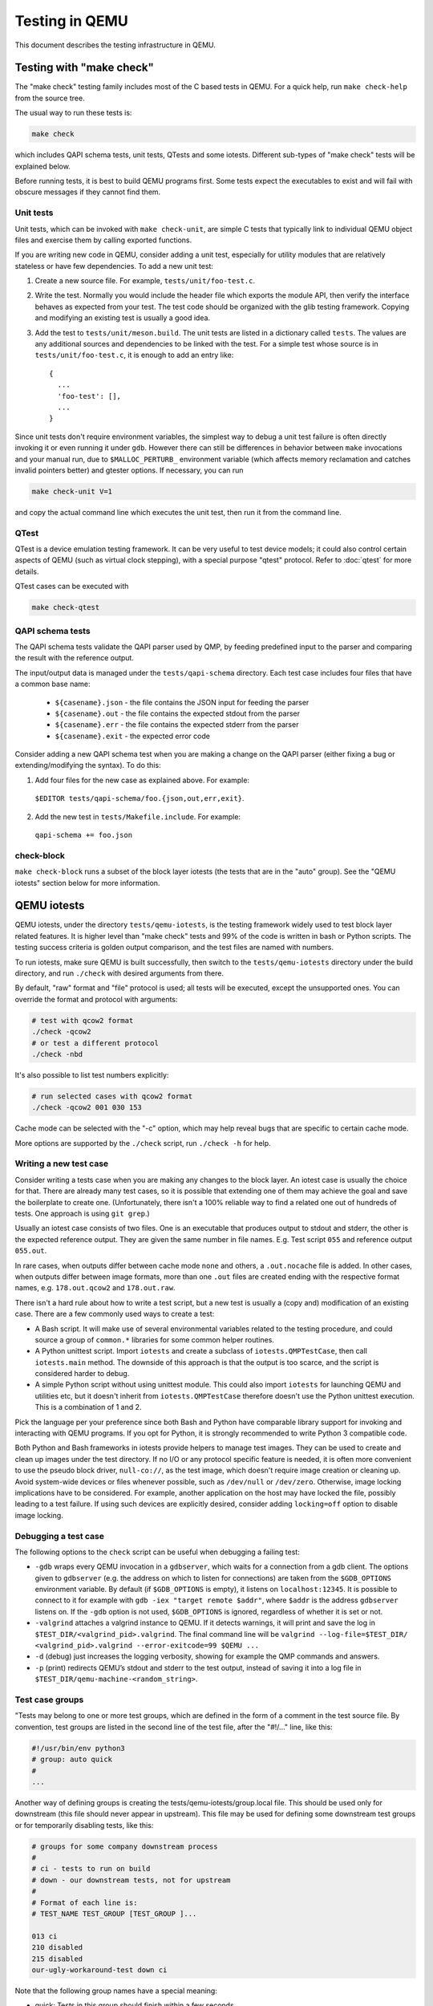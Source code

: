.. _testing:

Testing in QEMU
===============

This document describes the testing infrastructure in QEMU.

Testing with "make check"
-------------------------

The "make check" testing family includes most of the C based tests in QEMU. For
a quick help, run ``make check-help`` from the source tree.

The usual way to run these tests is:

.. code::

  make check

which includes QAPI schema tests, unit tests, QTests and some iotests.
Different sub-types of "make check" tests will be explained below.

Before running tests, it is best to build QEMU programs first. Some tests
expect the executables to exist and will fail with obscure messages if they
cannot find them.

Unit tests
~~~~~~~~~~

Unit tests, which can be invoked with ``make check-unit``, are simple C tests
that typically link to individual QEMU object files and exercise them by
calling exported functions.

If you are writing new code in QEMU, consider adding a unit test, especially
for utility modules that are relatively stateless or have few dependencies. To
add a new unit test:

1. Create a new source file. For example, ``tests/unit/foo-test.c``.

2. Write the test. Normally you would include the header file which exports
   the module API, then verify the interface behaves as expected from your
   test. The test code should be organized with the glib testing framework.
   Copying and modifying an existing test is usually a good idea.

3. Add the test to ``tests/unit/meson.build``. The unit tests are listed in a
   dictionary called ``tests``.  The values are any additional sources and
   dependencies to be linked with the test.  For a simple test whose source
   is in ``tests/unit/foo-test.c``, it is enough to add an entry like::

     {
       ...
       'foo-test': [],
       ...
     }

Since unit tests don't require environment variables, the simplest way to debug
a unit test failure is often directly invoking it or even running it under
``gdb``. However there can still be differences in behavior between ``make``
invocations and your manual run, due to ``$MALLOC_PERTURB_`` environment
variable (which affects memory reclamation and catches invalid pointers better)
and gtester options. If necessary, you can run

.. code::

  make check-unit V=1

and copy the actual command line which executes the unit test, then run
it from the command line.

QTest
~~~~~

QTest is a device emulation testing framework.  It can be very useful to test
device models; it could also control certain aspects of QEMU (such as virtual
clock stepping), with a special purpose "qtest" protocol.  Refer to
:doc:`qtest` for more details.

QTest cases can be executed with

.. code::

   make check-qtest

QAPI schema tests
~~~~~~~~~~~~~~~~~

The QAPI schema tests validate the QAPI parser used by QMP, by feeding
predefined input to the parser and comparing the result with the reference
output.

The input/output data is managed under the ``tests/qapi-schema`` directory.
Each test case includes four files that have a common base name:

  * ``${casename}.json`` - the file contains the JSON input for feeding the
    parser
  * ``${casename}.out`` - the file contains the expected stdout from the parser
  * ``${casename}.err`` - the file contains the expected stderr from the parser
  * ``${casename}.exit`` - the expected error code

Consider adding a new QAPI schema test when you are making a change on the QAPI
parser (either fixing a bug or extending/modifying the syntax). To do this:

1. Add four files for the new case as explained above. For example:

  ``$EDITOR tests/qapi-schema/foo.{json,out,err,exit}``.

2. Add the new test in ``tests/Makefile.include``. For example:

  ``qapi-schema += foo.json``

check-block
~~~~~~~~~~~

``make check-block`` runs a subset of the block layer iotests (the tests that
are in the "auto" group).
See the "QEMU iotests" section below for more information.

QEMU iotests
------------

QEMU iotests, under the directory ``tests/qemu-iotests``, is the testing
framework widely used to test block layer related features. It is higher level
than "make check" tests and 99% of the code is written in bash or Python
scripts.  The testing success criteria is golden output comparison, and the
test files are named with numbers.

To run iotests, make sure QEMU is built successfully, then switch to the
``tests/qemu-iotests`` directory under the build directory, and run ``./check``
with desired arguments from there.

By default, "raw" format and "file" protocol is used; all tests will be
executed, except the unsupported ones. You can override the format and protocol
with arguments:

.. code::

  # test with qcow2 format
  ./check -qcow2
  # or test a different protocol
  ./check -nbd

It's also possible to list test numbers explicitly:

.. code::

  # run selected cases with qcow2 format
  ./check -qcow2 001 030 153

Cache mode can be selected with the "-c" option, which may help reveal bugs
that are specific to certain cache mode.

More options are supported by the ``./check`` script, run ``./check -h`` for
help.

Writing a new test case
~~~~~~~~~~~~~~~~~~~~~~~

Consider writing a tests case when you are making any changes to the block
layer. An iotest case is usually the choice for that. There are already many
test cases, so it is possible that extending one of them may achieve the goal
and save the boilerplate to create one.  (Unfortunately, there isn't a 100%
reliable way to find a related one out of hundreds of tests.  One approach is
using ``git grep``.)

Usually an iotest case consists of two files. One is an executable that
produces output to stdout and stderr, the other is the expected reference
output. They are given the same number in file names. E.g. Test script ``055``
and reference output ``055.out``.

In rare cases, when outputs differ between cache mode ``none`` and others, a
``.out.nocache`` file is added. In other cases, when outputs differ between
image formats, more than one ``.out`` files are created ending with the
respective format names, e.g. ``178.out.qcow2`` and ``178.out.raw``.

There isn't a hard rule about how to write a test script, but a new test is
usually a (copy and) modification of an existing case.  There are a few
commonly used ways to create a test:

* A Bash script. It will make use of several environmental variables related
  to the testing procedure, and could source a group of ``common.*`` libraries
  for some common helper routines.

* A Python unittest script. Import ``iotests`` and create a subclass of
  ``iotests.QMPTestCase``, then call ``iotests.main`` method. The downside of
  this approach is that the output is too scarce, and the script is considered
  harder to debug.

* A simple Python script without using unittest module. This could also import
  ``iotests`` for launching QEMU and utilities etc, but it doesn't inherit
  from ``iotests.QMPTestCase`` therefore doesn't use the Python unittest
  execution. This is a combination of 1 and 2.

Pick the language per your preference since both Bash and Python have
comparable library support for invoking and interacting with QEMU programs. If
you opt for Python, it is strongly recommended to write Python 3 compatible
code.

Both Python and Bash frameworks in iotests provide helpers to manage test
images. They can be used to create and clean up images under the test
directory. If no I/O or any protocol specific feature is needed, it is often
more convenient to use the pseudo block driver, ``null-co://``, as the test
image, which doesn't require image creation or cleaning up. Avoid system-wide
devices or files whenever possible, such as ``/dev/null`` or ``/dev/zero``.
Otherwise, image locking implications have to be considered.  For example,
another application on the host may have locked the file, possibly leading to a
test failure.  If using such devices are explicitly desired, consider adding
``locking=off`` option to disable image locking.

Debugging a test case
~~~~~~~~~~~~~~~~~~~~~

The following options to the ``check`` script can be useful when debugging
a failing test:

* ``-gdb`` wraps every QEMU invocation in a ``gdbserver``, which waits for a
  connection from a gdb client.  The options given to ``gdbserver`` (e.g. the
  address on which to listen for connections) are taken from the ``$GDB_OPTIONS``
  environment variable.  By default (if ``$GDB_OPTIONS`` is empty), it listens on
  ``localhost:12345``.
  It is possible to connect to it for example with
  ``gdb -iex "target remote $addr"``, where ``$addr`` is the address
  ``gdbserver`` listens on.
  If the ``-gdb`` option is not used, ``$GDB_OPTIONS`` is ignored,
  regardless of whether it is set or not.

* ``-valgrind`` attaches a valgrind instance to QEMU. If it detects
  warnings, it will print and save the log in
  ``$TEST_DIR/<valgrind_pid>.valgrind``.
  The final command line will be ``valgrind --log-file=$TEST_DIR/
  <valgrind_pid>.valgrind --error-exitcode=99 $QEMU ...``

* ``-d`` (debug) just increases the logging verbosity, showing
  for example the QMP commands and answers.

* ``-p`` (print) redirects QEMU’s stdout and stderr to the test output,
  instead of saving it into a log file in
  ``$TEST_DIR/qemu-machine-<random_string>``.

Test case groups
~~~~~~~~~~~~~~~~

"Tests may belong to one or more test groups, which are defined in the form
of a comment in the test source file. By convention, test groups are listed
in the second line of the test file, after the "#!/..." line, like this:

.. code::

  #!/usr/bin/env python3
  # group: auto quick
  #
  ...

Another way of defining groups is creating the tests/qemu-iotests/group.local
file. This should be used only for downstream (this file should never appear
in upstream). This file may be used for defining some downstream test groups
or for temporarily disabling tests, like this:

.. code::

  # groups for some company downstream process
  #
  # ci - tests to run on build
  # down - our downstream tests, not for upstream
  #
  # Format of each line is:
  # TEST_NAME TEST_GROUP [TEST_GROUP ]...

  013 ci
  210 disabled
  215 disabled
  our-ugly-workaround-test down ci

Note that the following group names have a special meaning:

- quick: Tests in this group should finish within a few seconds.

- auto: Tests in this group are used during "make check" and should be
  runnable in any case. That means they should run with every QEMU binary
  (also non-x86), with every QEMU configuration (i.e. must not fail if
  an optional feature is not compiled in - but reporting a "skip" is ok),
  work at least with the qcow2 file format, work with all kind of host
  filesystems and users (e.g. "nobody" or "root") and must not take too
  much memory and disk space (since CI pipelines tend to fail otherwise).

- disabled: Tests in this group are disabled and ignored by check.

.. _container-ref:

Container based tests
---------------------

Introduction
~~~~~~~~~~~~

The container testing framework in QEMU utilizes public images to
build and test QEMU in predefined and widely accessible Linux
environments. This makes it possible to expand the test coverage
across distros, toolchain flavors and library versions. The support
was originally written for Docker although we also support Podman as
an alternative container runtime. Although many of the target
names and scripts are prefixed with "docker" the system will
automatically run on whichever is configured.

The container images are also used to augment the generation of tests
for testing TCG. See :ref:`checktcg-ref` for more details.

Docker Prerequisites
~~~~~~~~~~~~~~~~~~~~

Install "docker" with the system package manager and start the Docker service
on your development machine, then make sure you have the privilege to run
Docker commands. Typically it means setting up passwordless ``sudo docker``
command or login as root. For example:

.. code::

  $ sudo yum install docker
  $ # or `apt-get install docker` for Ubuntu, etc.
  $ sudo systemctl start docker
  $ sudo docker ps

The last command should print an empty table, to verify the system is ready.

An alternative method to set up permissions is by adding the current user to
"docker" group and making the docker daemon socket file (by default
``/var/run/docker.sock``) accessible to the group:

.. code::

  $ sudo groupadd docker
  $ sudo usermod $USER -a -G docker
  $ sudo chown :docker /var/run/docker.sock

Note that any one of above configurations makes it possible for the user to
exploit the whole host with Docker bind mounting or other privileged
operations.  So only do it on development machines.

Podman Prerequisites
~~~~~~~~~~~~~~~~~~~~

Install "podman" with the system package manager.

.. code::

  $ sudo dnf install podman
  $ podman ps

The last command should print an empty table, to verify the system is ready.

Quickstart
~~~~~~~~~~

From source tree, type ``make docker-help`` to see the help. Testing
can be started without configuring or building QEMU (``configure`` and
``make`` are done in the container, with parameters defined by the
make target):

.. code::

  make docker-test-build@centos8

This will create a container instance using the ``centos8`` image (the image
is downloaded and initialized automatically), in which the ``test-build`` job
is executed.

Registry
~~~~~~~~

The QEMU project has a container registry hosted by GitLab at
``registry.gitlab.com/qemu-project/qemu`` which will automatically be
used to pull in pre-built layers. This avoids unnecessary strain on
the distro archives created by multiple developers running the same
container build steps over and over again. This can be overridden
locally by using the ``NOCACHE`` build option:

.. code::

   make docker-image-debian10 NOCACHE=1

Images
~~~~~~

Along with many other images, the ``centos8`` image is defined in a Dockerfile
in ``tests/docker/dockerfiles/``, called ``centos8.docker``. ``make docker-help``
command will list all the available images.

A ``.pre`` script can be added beside the ``.docker`` file, which will be
executed before building the image under the build context directory. This is
mainly used to do necessary host side setup. One such setup is ``binfmt_misc``,
for example, to make qemu-user powered cross build containers work.

Most of the existing Dockerfiles were written by hand, simply by creating a
a new ``.docker`` file under the ``tests/docker/dockerfiles/`` directory.
This has led to an inconsistent set of packages being present across the
different containers.

Thus going forward, QEMU is aiming to automatically generate the Dockerfiles
using the ``lcitool`` program provided by the ``libvirt-ci`` project:

  https://gitlab.com/libvirt/libvirt-ci

In that project, there is a ``mappings.yml`` file defining the distro native
package names for a wide variety of third party projects. This is processed
in combination with a project defined list of build pre-requisites to determine
the list of native packages to install on each distribution. This can be used
to generate dockerfiles, VM package lists and Cirrus CI variables needed to
setup build environments across OS distributions with a consistent set of
packages present.

When preparing a patch series that adds a new build pre-requisite to QEMU,
updates to various lcitool data files may be required.


Adding new build pre-requisites
^^^^^^^^^^^^^^^^^^^^^^^^^^^^^^^

In the simple case where the pre-requisite is already known to ``libvirt-ci``
the following steps are needed

 * Edit ``tests/lcitool/projects/qemu.yml`` and add the pre-requisite

 * Run ``make lcitool-refresh`` to re-generate all relevant build environment
   manifests

In some cases ``libvirt-ci`` will not know about the build pre-requisite and
thus some extra preparation steps will be required first

 * Fork the ``libvirt-ci`` project on gitlab

 * Edit the ``mappings.yml`` change to add an entry for the new build
   prerequisite, listing its native package name on as many OS distros
   as practical.

 * Commit the ``mappings.yml`` change and submit a merge request to
   the ``libvirt-ci`` project, noting in the description that this
   is a new build pre-requisite desired for use with QEMU

 * CI pipeline will run to validate that the changes to ``mappings.yml``
   are correct, by attempting to install the newly listed package on
   all OS distributions supported by ``libvirt-ci``.

 * Once the merge request is accepted, go back to QEMU and update
   the ``libvirt-ci`` submodule to point to a commit that contains
   the ``mappings.yml`` update.


Adding new OS distros
^^^^^^^^^^^^^^^^^^^^^

In some cases ``libvirt-ci`` will not know about the OS distro that is
desired to be tested. Before adding a new OS distro, discuss the proposed
addition:

 * Send a mail to qemu-devel, copying people listed in the
   MAINTAINERS file for ``Build and test automation``.

   There are limited CI compute resources available to QEMU, so the
   cost/benefit tradeoff of adding new OS distros needs to be considered.

 * File an issue at https://gitlab.com/libvirt/libvirt-ci/-/issues
   pointing to the qemu-devel mail thread in the archives.

   This alerts other people who might be interested in the work
   to avoid duplication, as well as to get feedback from libvirt-ci
   maintainers on any tips to ease the addition

Assuming there is agreement to add a new OS distro then

 * Fork the ``libvirt-ci`` project on gitlab

 * Add metadata under ``guests/lcitool/lcitool/ansible/group_vars/``
   for the new OS distro. There might be code changes required if
   the OS distro uses a package format not currently known. The
   ``libvirt-ci`` maintainers can advise on this when the issue
   is file.

 * Edit the ``mappings.yml`` change to update all the existing package
   entries, providing details of the new OS distro

 * Commit the ``mappings.yml`` change and submit a merge request to
   the ``libvirt-ci`` project, noting in the description that this
   is a new build pre-requisite desired for use with QEMU

 * CI pipeline will run to validate that the changes to ``mappings.yml``
   are correct, by attempting to install the newly listed package on
   all OS distributions supported by ``libvirt-ci``.

 * Once the merge request is accepted, go back to QEMU and update
   the ``libvirt-ci`` submodule to point to a commit that contains
   the ``mappings.yml`` update.


Tests
~~~~~

Different tests are added to cover various configurations to build and test
QEMU.  Docker tests are the executables under ``tests/docker`` named
``test-*``. They are typically shell scripts and are built on top of a shell
library, ``tests/docker/common.rc``, which provides helpers to find the QEMU
source and build it.

The full list of tests is printed in the ``make docker-help`` help.

Debugging a Docker test failure
~~~~~~~~~~~~~~~~~~~~~~~~~~~~~~~

When CI tasks, maintainers or yourself report a Docker test failure, follow the
below steps to debug it:

1. Locally reproduce the failure with the reported command line. E.g. run
   ``make docker-test-mingw@fedora J=8``.
2. Add "V=1" to the command line, try again, to see the verbose output.
3. Further add "DEBUG=1" to the command line. This will pause in a shell prompt
   in the container right before testing starts. You could either manually
   build QEMU and run tests from there, or press Ctrl-D to let the Docker
   testing continue.
4. If you press Ctrl-D, the same building and testing procedure will begin, and
   will hopefully run into the error again. After that, you will be dropped to
   the prompt for debug.

Options
~~~~~~~

Various options can be used to affect how Docker tests are done. The full
list is in the ``make docker`` help text. The frequently used ones are:

* ``V=1``: the same as in top level ``make``. It will be propagated to the
  container and enable verbose output.
* ``J=$N``: the number of parallel tasks in make commands in the container,
  similar to the ``-j $N`` option in top level ``make``. (The ``-j`` option in
  top level ``make`` will not be propagated into the container.)
* ``DEBUG=1``: enables debug. See the previous "Debugging a Docker test
  failure" section.

Thread Sanitizer
----------------

Thread Sanitizer (TSan) is a tool which can detect data races.  QEMU supports
building and testing with this tool.

For more information on TSan:

https://github.com/google/sanitizers/wiki/ThreadSanitizerCppManual

Thread Sanitizer in Docker
~~~~~~~~~~~~~~~~~~~~~~~~~~
TSan is currently supported in the ubuntu2004 docker.

The test-tsan test will build using TSan and then run make check.

.. code::

  make docker-test-tsan@ubuntu2004

TSan warnings under docker are placed in files located at build/tsan/.

We recommend using DEBUG=1 to allow launching the test from inside the docker,
and to allow review of the warnings generated by TSan.

Building and Testing with TSan
~~~~~~~~~~~~~~~~~~~~~~~~~~~~~~

It is possible to build and test with TSan, with a few additional steps.
These steps are normally done automatically in the docker.

There is a one time patch needed in clang-9 or clang-10 at this time:

.. code::

  sed -i 's/^const/static const/g' \
      /usr/lib/llvm-10/lib/clang/10.0.0/include/sanitizer/tsan_interface.h

To configure the build for TSan:

.. code::

  ../configure --enable-tsan --cc=clang-10 --cxx=clang++-10 \
               --disable-werror --extra-cflags="-O0"

The runtime behavior of TSAN is controlled by the TSAN_OPTIONS environment
variable.

More information on the TSAN_OPTIONS can be found here:

https://github.com/google/sanitizers/wiki/ThreadSanitizerFlags

For example:

.. code::

  export TSAN_OPTIONS=suppressions=<path to qemu>/tests/tsan/suppressions.tsan \
                      detect_deadlocks=false history_size=7 exitcode=0 \
                      log_path=<build path>/tsan/tsan_warning

The above exitcode=0 has TSan continue without error if any warnings are found.
This allows for running the test and then checking the warnings afterwards.
If you want TSan to stop and exit with error on warnings, use exitcode=66.

TSan Suppressions
~~~~~~~~~~~~~~~~~
Keep in mind that for any data race warning, although there might be a data race
detected by TSan, there might be no actual bug here.  TSan provides several
different mechanisms for suppressing warnings.  In general it is recommended
to fix the code if possible to eliminate the data race rather than suppress
the warning.

A few important files for suppressing warnings are:

tests/tsan/suppressions.tsan - Has TSan warnings we wish to suppress at runtime.
The comment on each suppression will typically indicate why we are
suppressing it.  More information on the file format can be found here:

https://github.com/google/sanitizers/wiki/ThreadSanitizerSuppressions

tests/tsan/blacklist.tsan - Has TSan warnings we wish to disable
at compile time for test or debug.
Add flags to configure to enable:

"--extra-cflags=-fsanitize-blacklist=<src path>/tests/tsan/blacklist.tsan"

More information on the file format can be found here under "Blacklist Format":

https://github.com/google/sanitizers/wiki/ThreadSanitizerFlags

TSan Annotations
~~~~~~~~~~~~~~~~
include/qemu/tsan.h defines annotations.  See this file for more descriptions
of the annotations themselves.  Annotations can be used to suppress
TSan warnings or give TSan more information so that it can detect proper
relationships between accesses of data.

Annotation examples can be found here:

https://github.com/llvm/llvm-project/tree/master/compiler-rt/test/tsan/

Good files to start with are: annotate_happens_before.cpp and ignore_race.cpp

The full set of annotations can be found here:

https://github.com/llvm/llvm-project/blob/master/compiler-rt/lib/tsan/rtl/tsan_interface_ann.cpp

docker-binfmt-image-debian-% targets
------------------------------------

It is possible to combine Debian's bootstrap scripts with a configured
``binfmt_misc`` to bootstrap a number of Debian's distros including
experimental ports not yet supported by a released OS. This can
simplify setting up a rootfs by using docker to contain the foreign
rootfs rather than manually invoking chroot.

Setting up ``binfmt_misc``
~~~~~~~~~~~~~~~~~~~~~~~~~~

You can use the script ``qemu-binfmt-conf.sh`` to configure a QEMU
user binary to automatically run binaries for the foreign
architecture. While the scripts will try their best to work with
dynamically linked QEMU's a statically linked one will present less
potential complications when copying into the docker image. Modern
kernels support the ``F`` (fix binary) flag which will open the QEMU
executable on setup and avoids the need to find and re-open in the
chroot environment. This is triggered with the ``--persistent`` flag.

Example invocation
~~~~~~~~~~~~~~~~~~

For example to setup the HPPA ports builds of Debian::

  make docker-binfmt-image-debian-sid-hppa \
    DEB_TYPE=sid DEB_ARCH=hppa \
    DEB_URL=http://ftp.ports.debian.org/debian-ports/ \
    DEB_KEYRING=/usr/share/keyrings/debian-ports-archive-keyring.gpg \
    EXECUTABLE=(pwd)/qemu-hppa V=1

The ``DEB_`` variables are substitutions used by
``debian-boostrap.pre`` which is called to do the initial debootstrap
of the rootfs before it is copied into the container. The second stage
is run as part of the build. The final image will be tagged as
``qemu/debian-sid-hppa``.

VM testing
----------

This test suite contains scripts that bootstrap various guest images that have
necessary packages to build QEMU. The basic usage is documented in ``Makefile``
help which is displayed with ``make vm-help``.

Quickstart
~~~~~~~~~~

Run ``make vm-help`` to list available make targets. Invoke a specific make
command to run build test in an image. For example, ``make vm-build-freebsd``
will build the source tree in the FreeBSD image. The command can be executed
from either the source tree or the build dir; if the former, ``./configure`` is
not needed. The command will then generate the test image in ``./tests/vm/``
under the working directory.

Note: images created by the scripts accept a well-known RSA key pair for SSH
access, so they SHOULD NOT be exposed to external interfaces if you are
concerned about attackers taking control of the guest and potentially
exploiting a QEMU security bug to compromise the host.

QEMU binaries
~~~~~~~~~~~~~

By default, ``qemu-system-x86_64`` is searched in $PATH to run the guest. If
there isn't one, or if it is older than 2.10, the test won't work. In this case,
provide the QEMU binary in env var: ``QEMU=/path/to/qemu-2.10+``.

Likewise the path to ``qemu-img`` can be set in QEMU_IMG environment variable.

Make jobs
~~~~~~~~~

The ``-j$X`` option in the make command line is not propagated into the VM,
specify ``J=$X`` to control the make jobs in the guest.

Debugging
~~~~~~~~~

Add ``DEBUG=1`` and/or ``V=1`` to the make command to allow interactive
debugging and verbose output. If this is not enough, see the next section.
``V=1`` will be propagated down into the make jobs in the guest.

Manual invocation
~~~~~~~~~~~~~~~~~

Each guest script is an executable script with the same command line options.
For example to work with the netbsd guest, use ``$QEMU_SRC/tests/vm/netbsd``:

.. code::

    $ cd $QEMU_SRC/tests/vm

    # To bootstrap the image
    $ ./netbsd --build-image --image /var/tmp/netbsd.img
    <...>

    # To run an arbitrary command in guest (the output will not be echoed unless
    # --debug is added)
    $ ./netbsd --debug --image /var/tmp/netbsd.img uname -a

    # To build QEMU in guest
    $ ./netbsd --debug --image /var/tmp/netbsd.img --build-qemu $QEMU_SRC

    # To get to an interactive shell
    $ ./netbsd --interactive --image /var/tmp/netbsd.img sh

Adding new guests
~~~~~~~~~~~~~~~~~

Please look at existing guest scripts for how to add new guests.

Most importantly, create a subclass of BaseVM and implement ``build_image()``
method and define ``BUILD_SCRIPT``, then finally call ``basevm.main()`` from
the script's ``main()``.

* Usually in ``build_image()``, a template image is downloaded from a
  predefined URL. ``BaseVM._download_with_cache()`` takes care of the cache and
  the checksum, so consider using it.

* Once the image is downloaded, users, SSH server and QEMU build deps should
  be set up:

  - Root password set to ``BaseVM.ROOT_PASS``
  - User ``BaseVM.GUEST_USER`` is created, and password set to
    ``BaseVM.GUEST_PASS``
  - SSH service is enabled and started on boot,
    ``$QEMU_SRC/tests/keys/id_rsa.pub`` is added to ssh's ``authorized_keys``
    file of both root and the normal user
  - DHCP client service is enabled and started on boot, so that it can
    automatically configure the virtio-net-pci NIC and communicate with QEMU
    user net (10.0.2.2)
  - Necessary packages are installed to untar the source tarball and build
    QEMU

* Write a proper ``BUILD_SCRIPT`` template, which should be a shell script that
  untars a raw virtio-blk block device, which is the tarball data blob of the
  QEMU source tree, then configure/build it. Running "make check" is also
  recommended.

Image fuzzer testing
--------------------

An image fuzzer was added to exercise format drivers. Currently only qcow2 is
supported. To start the fuzzer, run

.. code::

  tests/image-fuzzer/runner.py -c '[["qemu-img", "info", "$test_img"]]' /tmp/test qcow2

Alternatively, some command different from ``qemu-img info`` can be tested, by
changing the ``-c`` option.

Integration tests using the Avocado Framework
---------------------------------------------

The ``tests/avocado`` directory hosts integration tests. They're usually
higher level tests, and may interact with external resources and with
various guest operating systems.

These tests are written using the Avocado Testing Framework (which must
be installed separately) in conjunction with a the ``avocado_qemu.Test``
class, implemented at ``tests/avocado/avocado_qemu``.

Tests based on ``avocado_qemu.Test`` can easily:

 * Customize the command line arguments given to the convenience
   ``self.vm`` attribute (a QEMUMachine instance)

 * Interact with the QEMU monitor, send QMP commands and check
   their results

 * Interact with the guest OS, using the convenience console device
   (which may be useful to assert the effectiveness and correctness of
   command line arguments or QMP commands)

 * Interact with external data files that accompany the test itself
   (see ``self.get_data()``)

 * Download (and cache) remote data files, such as firmware and kernel
   images

 * Have access to a library of guest OS images (by means of the
   ``avocado.utils.vmimage`` library)

 * Make use of various other test related utilities available at the
   test class itself and at the utility library:

   - http://avocado-framework.readthedocs.io/en/latest/api/test/avocado.html#avocado.Test
   - http://avocado-framework.readthedocs.io/en/latest/api/utils/avocado.utils.html

Running tests
~~~~~~~~~~~~~

You can run the avocado tests simply by executing:

.. code::

  make check-avocado

This involves the automatic creation of Python virtual environment
within the build tree (at ``tests/venv``) which will have all the
right dependencies, and will save tests results also within the
build tree (at ``tests/results``).

Note: the build environment must be using a Python 3 stack, and have
the ``venv`` and ``pip`` packages installed.  If necessary, make sure
``configure`` is called with ``--python=`` and that those modules are
available.  On Debian and Ubuntu based systems, depending on the
specific version, they may be on packages named ``python3-venv`` and
``python3-pip``.

It is also possible to run tests based on tags using the
``make check-avocado`` command and the ``AVOCADO_TAGS`` environment
variable:

.. code::

   make check-avocado AVOCADO_TAGS=quick

Note that tags separated with commas have an AND behavior, while tags
separated by spaces have an OR behavior. For more information on Avocado
tags, see:

 https://avocado-framework.readthedocs.io/en/latest/guides/user/chapters/tags.html

To run a single test file, a couple of them, or a test within a file
using the ``make check-avocado`` command, set the ``AVOCADO_TESTS``
environment variable with the test files or test names. To run all
tests from a single file, use:

 .. code::

  make check-avocado AVOCADO_TESTS=$FILEPATH

The same is valid to run tests from multiple test files:

 .. code::

  make check-avocado AVOCADO_TESTS='$FILEPATH1 $FILEPATH2'

To run a single test within a file, use:

 .. code::

  make check-avocado AVOCADO_TESTS=$FILEPATH:$TESTCLASS.$TESTNAME

The same is valid to run single tests from multiple test files:

 .. code::

  make check-avocado AVOCADO_TESTS='$FILEPATH1:$TESTCLASS1.$TESTNAME1 $FILEPATH2:$TESTCLASS2.$TESTNAME2'

The scripts installed inside the virtual environment may be used
without an "activation".  For instance, the Avocado test runner
may be invoked by running:

 .. code::

  tests/venv/bin/avocado run $OPTION1 $OPTION2 tests/avocado/

Note that if ``make check-avocado`` was not executed before, it is
possible to create the Python virtual environment with the dependencies
needed running:

 .. code::

  make check-venv

It is also possible to run tests from a single file or a single test within
a test file. To run tests from a single file within the build tree, use:

 .. code::

  tests/venv/bin/avocado run tests/avocado/$TESTFILE

To run a single test within a test file, use:

 .. code::

  tests/venv/bin/avocado run tests/avocado/$TESTFILE:$TESTCLASS.$TESTNAME

Valid test names are visible in the output from any previous execution
of Avocado or ``make check-avocado``, and can also be queried using:

 .. code::

  tests/venv/bin/avocado list tests/avocado

Manual Installation
~~~~~~~~~~~~~~~~~~~

To manually install Avocado and its dependencies, run:

.. code::

  pip install --user avocado-framework

Alternatively, follow the instructions on this link:

  https://avocado-framework.readthedocs.io/en/latest/guides/user/chapters/installing.html

Overview
~~~~~~~~

The ``tests/avocado/avocado_qemu`` directory provides the
``avocado_qemu`` Python module, containing the ``avocado_qemu.Test``
class.  Here's a simple usage example:

.. code::

  from avocado_qemu import QemuSystemTest


  class Version(QemuSystemTest):
      """
      :avocado: tags=quick
      """
      def test_qmp_human_info_version(self):
          self.vm.launch()
          res = self.vm.command('human-monitor-command',
                                command_line='info version')
          self.assertRegexpMatches(res, r'^(\d+\.\d+\.\d)')

To execute your test, run:

.. code::

  avocado run version.py

Tests may be classified according to a convention by using docstring
directives such as ``:avocado: tags=TAG1,TAG2``.  To run all tests
in the current directory, tagged as "quick", run:

.. code::

  avocado run -t quick .

The ``avocado_qemu.Test`` base test class
^^^^^^^^^^^^^^^^^^^^^^^^^^^^^^^^^^^^^^^^^

The ``avocado_qemu.Test`` class has a number of characteristics that
are worth being mentioned right away.

First of all, it attempts to give each test a ready to use QEMUMachine
instance, available at ``self.vm``.  Because many tests will tweak the
QEMU command line, launching the QEMUMachine (by using ``self.vm.launch()``)
is left to the test writer.

The base test class has also support for tests with more than one
QEMUMachine. The way to get machines is through the ``self.get_vm()``
method which will return a QEMUMachine instance. The ``self.get_vm()``
method accepts arguments that will be passed to the QEMUMachine creation
and also an optional ``name`` attribute so you can identify a specific
machine and get it more than once through the tests methods. A simple
and hypothetical example follows:

.. code::

  from avocado_qemu import QemuSystemTest


  class MultipleMachines(QemuSystemTest):
      def test_multiple_machines(self):
          first_machine = self.get_vm()
          second_machine = self.get_vm()
          self.get_vm(name='third_machine').launch()

          first_machine.launch()
          second_machine.launch()

          first_res = first_machine.command(
              'human-monitor-command',
              command_line='info version')

          second_res = second_machine.command(
              'human-monitor-command',
              command_line='info version')

          third_res = self.get_vm(name='third_machine').command(
              'human-monitor-command',
              command_line='info version')

          self.assertEquals(first_res, second_res, third_res)

At test "tear down", ``avocado_qemu.Test`` handles all the QEMUMachines
shutdown.

The ``avocado_qemu.LinuxTest`` base test class
^^^^^^^^^^^^^^^^^^^^^^^^^^^^^^^^^^^^^^^^^^^^^^

The ``avocado_qemu.LinuxTest`` is further specialization of the
``avocado_qemu.Test`` class, so it contains all the characteristics of
the later plus some extra features.

First of all, this base class is intended for tests that need to
interact with a fully booted and operational Linux guest.  At this
time, it uses a Fedora 31 guest image.  The most basic example looks
like this:

.. code::

  from avocado_qemu import LinuxTest


  class SomeTest(LinuxTest):

      def test(self):
          self.launch_and_wait()
          self.ssh_command('some_command_to_be_run_in_the_guest')

Please refer to tests that use ``avocado_qemu.LinuxTest`` under
``tests/avocado`` for more examples.

QEMUMachine
~~~~~~~~~~~

The QEMUMachine API is already widely used in the Python iotests,
device-crash-test and other Python scripts.  It's a wrapper around the
execution of a QEMU binary, giving its users:

 * the ability to set command line arguments to be given to the QEMU
   binary

 * a ready to use QMP connection and interface, which can be used to
   send commands and inspect its results, as well as asynchronous
   events

 * convenience methods to set commonly used command line arguments in
   a more succinct and intuitive way

QEMU binary selection
^^^^^^^^^^^^^^^^^^^^^

The QEMU binary used for the ``self.vm`` QEMUMachine instance will
primarily depend on the value of the ``qemu_bin`` parameter.  If it's
not explicitly set, its default value will be the result of a dynamic
probe in the same source tree.  A suitable binary will be one that
targets the architecture matching host machine.

Based on this description, test writers will usually rely on one of
the following approaches:

1) Set ``qemu_bin``, and use the given binary

2) Do not set ``qemu_bin``, and use a QEMU binary named like
   "qemu-system-${arch}", either in the current
   working directory, or in the current source tree.

The resulting ``qemu_bin`` value will be preserved in the
``avocado_qemu.Test`` as an attribute with the same name.

Attribute reference
~~~~~~~~~~~~~~~~~~~

Test
^^^^

Besides the attributes and methods that are part of the base
``avocado.Test`` class, the following attributes are available on any
``avocado_qemu.Test`` instance.

vm
''

A QEMUMachine instance, initially configured according to the given
``qemu_bin`` parameter.

arch
''''

The architecture can be used on different levels of the stack, e.g. by
the framework or by the test itself.  At the framework level, it will
currently influence the selection of a QEMU binary (when one is not
explicitly given).

Tests are also free to use this attribute value, for their own needs.
A test may, for instance, use the same value when selecting the
architecture of a kernel or disk image to boot a VM with.

The ``arch`` attribute will be set to the test parameter of the same
name.  If one is not given explicitly, it will either be set to
``None``, or, if the test is tagged with one (and only one)
``:avocado: tags=arch:VALUE`` tag, it will be set to ``VALUE``.

cpu
'''

The cpu model that will be set to all QEMUMachine instances created
by the test.

The ``cpu`` attribute will be set to the test parameter of the same
name. If one is not given explicitly, it will either be set to
``None ``, or, if the test is tagged with one (and only one)
``:avocado: tags=cpu:VALUE`` tag, it will be set to ``VALUE``.

machine
'''''''

The machine type that will be set to all QEMUMachine instances created
by the test.

The ``machine`` attribute will be set to the test parameter of the same
name.  If one is not given explicitly, it will either be set to
``None``, or, if the test is tagged with one (and only one)
``:avocado: tags=machine:VALUE`` tag, it will be set to ``VALUE``.

qemu_bin
''''''''

The preserved value of the ``qemu_bin`` parameter or the result of the
dynamic probe for a QEMU binary in the current working directory or
source tree.

LinuxTest
^^^^^^^^^

Besides the attributes present on the ``avocado_qemu.Test`` base
class, the ``avocado_qemu.LinuxTest`` adds the following attributes:

distro
''''''

The name of the Linux distribution used as the guest image for the
test.  The name should match the **Provider** column on the list
of images supported by the avocado.utils.vmimage library:

https://avocado-framework.readthedocs.io/en/latest/guides/writer/libs/vmimage.html#supported-images

distro_version
''''''''''''''

The version of the Linux distribution as the guest image for the
test.  The name should match the **Version** column on the list
of images supported by the avocado.utils.vmimage library:

https://avocado-framework.readthedocs.io/en/latest/guides/writer/libs/vmimage.html#supported-images

distro_checksum
'''''''''''''''

The sha256 hash of the guest image file used for the test.

If this value is not set in the code or by a test parameter (with the
same name), no validation on the integrity of the image will be
performed.

Parameter reference
~~~~~~~~~~~~~~~~~~~

To understand how Avocado parameters are accessed by tests, and how
they can be passed to tests, please refer to::

  https://avocado-framework.readthedocs.io/en/latest/guides/writer/chapters/writing.html#accessing-test-parameters

Parameter values can be easily seen in the log files, and will look
like the following:

.. code::

  PARAMS (key=qemu_bin, path=*, default=./qemu-system-x86_64) => './qemu-system-x86_64

Test
^^^^

arch
''''

The architecture that will influence the selection of a QEMU binary
(when one is not explicitly given).

Tests are also free to use this parameter value, for their own needs.
A test may, for instance, use the same value when selecting the
architecture of a kernel or disk image to boot a VM with.

This parameter has a direct relation with the ``arch`` attribute.  If
not given, it will default to None.

cpu
'''

The cpu model that will be set to all QEMUMachine instances created
by the test.

machine
'''''''

The machine type that will be set to all QEMUMachine instances created
by the test.

qemu_bin
''''''''

The exact QEMU binary to be used on QEMUMachine.

LinuxTest
^^^^^^^^^

Besides the parameters present on the ``avocado_qemu.Test`` base
class, the ``avocado_qemu.LinuxTest`` adds the following parameters:

distro
''''''

The name of the Linux distribution used as the guest image for the
test.  The name should match the **Provider** column on the list
of images supported by the avocado.utils.vmimage library:

https://avocado-framework.readthedocs.io/en/latest/guides/writer/libs/vmimage.html#supported-images

distro_version
''''''''''''''

The version of the Linux distribution as the guest image for the
test.  The name should match the **Version** column on the list
of images supported by the avocado.utils.vmimage library:

https://avocado-framework.readthedocs.io/en/latest/guides/writer/libs/vmimage.html#supported-images

distro_checksum
'''''''''''''''

The sha256 hash of the guest image file used for the test.

If this value is not set in the code or by this parameter no
validation on the integrity of the image will be performed.

Skipping tests
~~~~~~~~~~~~~~

The Avocado framework provides Python decorators which allow for easily skip
tests running under certain conditions. For example, on the lack of a binary
on the test system or when the running environment is a CI system. For further
information about those decorators, please refer to::

  https://avocado-framework.readthedocs.io/en/latest/guides/writer/chapters/writing.html#skipping-tests

While the conditions for skipping tests are often specifics of each one, there
are recurring scenarios identified by the QEMU developers and the use of
environment variables became a kind of standard way to enable/disable tests.

Here is a list of the most used variables:

AVOCADO_ALLOW_LARGE_STORAGE
^^^^^^^^^^^^^^^^^^^^^^^^^^^
Tests which are going to fetch or produce assets considered *large* are not
going to run unless that ``AVOCADO_ALLOW_LARGE_STORAGE=1`` is exported on
the environment.

The definition of *large* is a bit arbitrary here, but it usually means an
asset which occupies at least 1GB of size on disk when uncompressed.

AVOCADO_ALLOW_UNTRUSTED_CODE
^^^^^^^^^^^^^^^^^^^^^^^^^^^^
There are tests which will boot a kernel image or firmware that can be
considered not safe to run on the developer's workstation, thus they are
skipped by default. The definition of *not safe* is also arbitrary but
usually it means a blob which either its source or build process aren't
public available.

You should export ``AVOCADO_ALLOW_UNTRUSTED_CODE=1`` on the environment in
order to allow tests which make use of those kind of assets.

AVOCADO_TIMEOUT_EXPECTED
^^^^^^^^^^^^^^^^^^^^^^^^
The Avocado framework has a timeout mechanism which interrupts tests to avoid the
test suite of getting stuck. The timeout value can be set via test parameter or
property defined in the test class, for further details::

  https://avocado-framework.readthedocs.io/en/latest/guides/writer/chapters/writing.html#setting-a-test-timeout

Even though the timeout can be set by the test developer, there are some tests
that may not have a well-defined limit of time to finish under certain
conditions. For example, tests that take longer to execute when QEMU is
compiled with debug flags. Therefore, the ``AVOCADO_TIMEOUT_EXPECTED`` variable
has been used to determine whether those tests should run or not.

GITLAB_CI
^^^^^^^^^
A number of tests are flagged to not run on the GitLab CI. Usually because
they proved to the flaky or there are constraints on the CI environment which
would make them fail. If you encounter a similar situation then use that
variable as shown on the code snippet below to skip the test:

.. code::

  @skipIf(os.getenv('GITLAB_CI'), 'Running on GitLab')
  def test(self):
      do_something()

Uninstalling Avocado
~~~~~~~~~~~~~~~~~~~~

If you've followed the manual installation instructions above, you can
easily uninstall Avocado.  Start by listing the packages you have
installed::

  pip list --user

And remove any package you want with::

  pip uninstall <package_name>

If you've used ``make check-avocado``, the Python virtual environment where
Avocado is installed will be cleaned up as part of ``make check-clean``.

.. _checktcg-ref:

Testing with "make check-tcg"
-----------------------------

The check-tcg tests are intended for simple smoke tests of both
linux-user and softmmu TCG functionality. However to build test
programs for guest targets you need to have cross compilers available.
If your distribution supports cross compilers you can do something as
simple as::

  apt install gcc-aarch64-linux-gnu

The configure script will automatically pick up their presence.
Sometimes compilers have slightly odd names so the availability of
them can be prompted by passing in the appropriate configure option
for the architecture in question, for example::

  $(configure) --cross-cc-aarch64=aarch64-cc

There is also a ``--cross-cc-cflags-ARCH`` flag in case additional
compiler flags are needed to build for a given target.

If you have the ability to run containers as the user the build system
will automatically use them where no system compiler is available. For
architectures where we also support building QEMU we will generally
use the same container to build tests. However there are a number of
additional containers defined that have a minimal cross-build
environment that is only suitable for building test cases. Sometimes
we may use a bleeding edge distribution for compiler features needed
for test cases that aren't yet in the LTS distros we support for QEMU
itself.

See :ref:`container-ref` for more details.

Running subset of tests
~~~~~~~~~~~~~~~~~~~~~~~

You can build the tests for one architecture::

  make build-tcg-tests-$TARGET

And run with::

  make run-tcg-tests-$TARGET

Adding ``V=1`` to the invocation will show the details of how to
invoke QEMU for the test which is useful for debugging tests.

TCG test dependencies
~~~~~~~~~~~~~~~~~~~~~

The TCG tests are deliberately very light on dependencies and are
either totally bare with minimal gcc lib support (for softmmu tests)
or just glibc (for linux-user tests). This is because getting a cross
compiler to work with additional libraries can be challenging.

Other TCG Tests
---------------

There are a number of out-of-tree test suites that are used for more
extensive testing of processor features.

KVM Unit Tests
~~~~~~~~~~~~~~

The KVM unit tests are designed to run as a Guest OS under KVM but
there is no reason why they can't exercise the TCG as well. It
provides a minimal OS kernel with hooks for enabling the MMU as well
as reporting test results via a special device::

  https://git.kernel.org/pub/scm/virt/kvm/kvm-unit-tests.git

Linux Test Project
~~~~~~~~~~~~~~~~~~

The LTP is focused on exercising the syscall interface of a Linux
kernel. It checks that syscalls behave as documented and strives to
exercise as many corner cases as possible. It is a useful test suite
to run to exercise QEMU's linux-user code::

  https://linux-test-project.github.io/

GCC gcov support
----------------

``gcov`` is a GCC tool to analyze the testing coverage by
instrumenting the tested code. To use it, configure QEMU with
``--enable-gcov`` option and build. Then run the tests as usual.

If you want to gather coverage information on a single test the ``make
clean-gcda`` target can be used to delete any existing coverage
information before running a single test.

You can generate a HTML coverage report by executing ``make
coverage-html`` which will create
``meson-logs/coveragereport/index.html``.

Further analysis can be conducted by running the ``gcov`` command
directly on the various .gcda output files. Please read the ``gcov``
documentation for more information.
